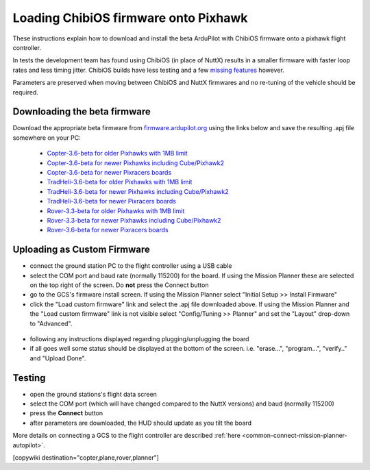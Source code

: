 .. _common-loading-chibios-firmware-onto-pixhawk:

=====================================
Loading ChibiOS firmware onto Pixhawk
=====================================

.. figure:: ../../../images/chibios-logo.png

These instructions explain how to download and install the beta ArduPilot with ChibiOS firmware onto a pixhawk flight controller.

In tests the development team has found using ChibiOS (in place of NuttX) results in a smaller firmware with faster loop rates and less timing jitter.
ChibiOS builds have less testing and a few `missing features <https://github.com/ArduPilot/ardupilot/issues/8109>`__ however.

Parameters are preserved when moving between ChibiOS and NuttX firmwares and no re-tuning of the vehicle should be required.

Downloading the beta firmware
=============================

Download the appropriate beta firmware from `firmware.ardupilot.org <http://firmware.ardupilot.org/>`__ using the links below and save the resulting .apj file somewhere on your PC:

 - `Copter-3.6-beta for older Pixhawks with 1MB limit <http://firmware.ardupilot.org/Copter/beta/fmuv2/arducopter.apj>`__
 - `Copter-3.6-beta for newer Pixhawks including Cube/Pixhawk2 <http://firmware.ardupilot.org/Copter/beta/fmuv3/arducopter.apj>`__
 - `Copter-3.6-beta for newer Pixracers boards <http://firmware.ardupilot.org/Copter/beta/fmuv4/arducopter.apj>`__

 - `TradHeli-3.6-beta for older Pixhawks with 1MB limit <http://firmware.ardupilot.org/Copter/beta/fmuv2-heli/arducopter.apj>`__
 - `TradHeli-3.6-beta for newer Pixhawks including Cube/Pixhawk2 <http://firmware.ardupilot.org/Copter/beta/fmuv3-heli/arducopter.apj>`__
 - `TradHeli-3.6-beta for newer Pixracers boards <http://firmware.ardupilot.org/Copter/beta/fmuv4-heli/arducopter.apj>`__
 
 - `Rover-3.3-beta for older Pixhawks with 1MB limit <http://firmware.ardupilot.org/Rover/beta/fmuv2/ardurover.apj>`__
 - `Rover-3.3-beta for newer Pixhawks including Cube/Pixhawk2 <http://firmware.ardupilot.org/Rover/beta/fmuv3/ardurover.apj>`__
 - `Rover-3.6-beta for newer Pixracers boards <http://firmware.ardupilot.org/Rover/beta/fmuv4/ardurover.apj>`__

Uploading as Custom Firmware
============================
 
- connect the ground station PC to the flight controller using a USB cable
- select the COM port and baud rate (normally 115200) for the board.  If using the Mission Planner these are selected on the top right of the screen.  Do **not** press the Connect button
- go to the GCS's firmware install screen.  If using the Mission Planner select "Initial Setup >> Install Firmware"
- click the "Load custom firmware" link and select the .apj file downloaded above.  If using the Mission Planner and the "Load custom firmware" link is not visible select "Config/Tuning >> Planner" and set the "Layout" drop-down to "Advanced".

.. figure:: ../../../images/mission-planner-load-custom-firmware.png
   :target: ../_images/mission-planner-load-custom-firmware.png
   :width: 450px

- following any instructions displayed regarding plugging/unplugging the board
- if all goes well some status should be displayed at the bottom of the screen.  i.e. "erase...", "program...", "verify.." and "Upload Done".

Testing
=======

- open the ground stations's flight data screen
- select the COM port (which will have changed compared to the NuttX versions) and baud (normally 115200)
- press the **Connect** button
- after parameters are downloaded, the HUD should update as you tilt the board

More details on connecting a GCS to the flight controller are described :ref:`here <common-connect-mission-planner-autopilot>`.

[copywiki destination="copter,plane,rover,planner"]